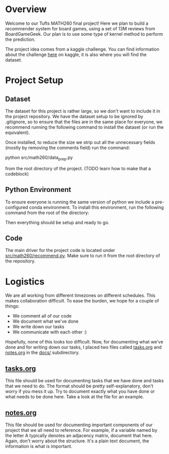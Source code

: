 #+LATEX_HEADER: \usepackage{minted}
#+LATEX_HEADER: \usepackage[margin=1in]{geometry}

* Overview
Welcome to our Tufts MATH260 final project! Here we plan to build a
recommender system for board games, using a set of 13M reviews from
BoardGameGeek. Our plan is to use some type of kernel method to
perform the prediction. 

The project idea comes from a kaggle challenge. You can find
information about the challenge [[https://www.kaggle.com/jvanelteren/boardgamegeek-reviews][here]] on kaggle, it is also where you
will find the dataset.

* Project Setup
** Dataset
The dataset for this project is rather large, so we don't want to
include it in the project repository. We have the dataset setup to be
ignored by .gitignore, so to ensure that the files are in the same
place for everyone, we recommend running the following command to
install the dataset (or run the equivalent).

Once installed, to reduce the size we strip out all the unnecessary fields (mostly
by removing the comments field) run the command:

python src/math260/data_prep.py

from the root directory of the project. (TODO learn how to make that a codeblock)

#+BEGIN_EXPORT latex
\begin{minted}[mathescape, 
xleftmargin=2pt, 
xrightmargin=2pt, 
style=autumn, 
framesep=3mm,
frame=lines
]{bash}
unzip -d data boardgamegeek-reviews.zip 
\end{minted}
#+END_EXPORT

** Python Environment
To ensure everyone is running the same version of python we include a
pre-configured conda environment. To install this environment, run
the following command from the root of the directory:

#+BEGIN_EXPORT latex
\begin{minted}[mathescape, 
xleftmargin=2pt, 
xrightmargin=2pt, 
style=autumn, 
framesep=3mm,
frame=lines
]{sh}
conda env create -n math260 -f environment.yml
conda activate math260
\end{minted}
#+END_EXPORT

Then everything should be setup and ready to go. 

** Code
The main driver for the project code is located under
[[file:src/math260/recommend.py][src/math260/recommend.py]]. Make sure to run it from the root directory
of the repository.

* Logistics
We are all working from different timezones on different
schedules. This makes collaboration difficult. To ease the burden, we
hope for a couple of things:

  - We comment all of our code
  - We document what we've done
  - We write down our tasks
  - We communicate with each other :)

Hopefully, none of this looks too difficult. Now, for documenting what
we've done and for writing down our tasks, I placed two files called
[[file:docs/tasks.org][tasks.org]] and [[file:docs/notes.org][notes.org]] in the [[file:docs/][docs/]] subdirectory. 

** [[file:docs/tasks.org][tasks.org]] 
This file should be used for documenting tasks that we have done and
tasks that we need to do. The format should be pretty
self-explanatory, don't worry if you mess it up. Try to document
exactly what you have done or what needs to be done here. Take a look
at the file for an example.

** [[file:docs/notes.org][notes.org]]
This file should be used for documenting important components of our
project that we all need to reference. For example, if a variable
named by the letter A typically denotes an adjacency matrix, document
that here. Again, don't worry about the structure. It's a plain text
document, the information is what is important.
